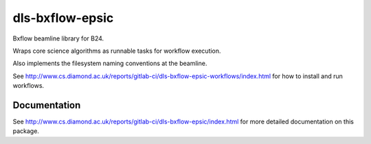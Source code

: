 dls-bxflow-epsic
=======================================================================

Bxflow beamline library for B24.

Wraps core science algorithms as runnable tasks for workflow execution.

Also implements the filesystem naming conventions at the beamline.

See http://www.cs.diamond.ac.uk/reports/gitlab-ci/dls-bxflow-epsic-workflows/index.html for how to install and run workflows.

..
    Anything below this line is used when viewing README.rst and will be replaced
    when included in index.rst


Documentation
-----------------------------------------------------------------------

See http://www.cs.diamond.ac.uk/reports/gitlab-ci/dls-bxflow-epsic/index.html for more detailed documentation on this package.

